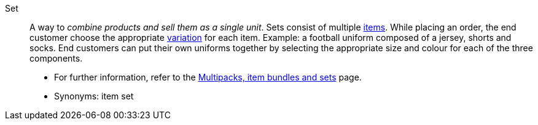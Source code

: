 [#set]
Set:: A way to _combine products and sell them as a single unit_.
Sets consist of multiple <<#item, items>>.
While placing an order, the end customer choose the appropriate <<#variation, variation>> for each item.
Example: a football uniform composed of a jersey, shorts and socks.
End customers can put their own uniforms together by selecting the appropriate size and colour for each of the three components. +
* For further information, refer to the <<item/use-cases/combining-products#, Multipacks, item bundles and sets>> page.
* Synonyms: item set
